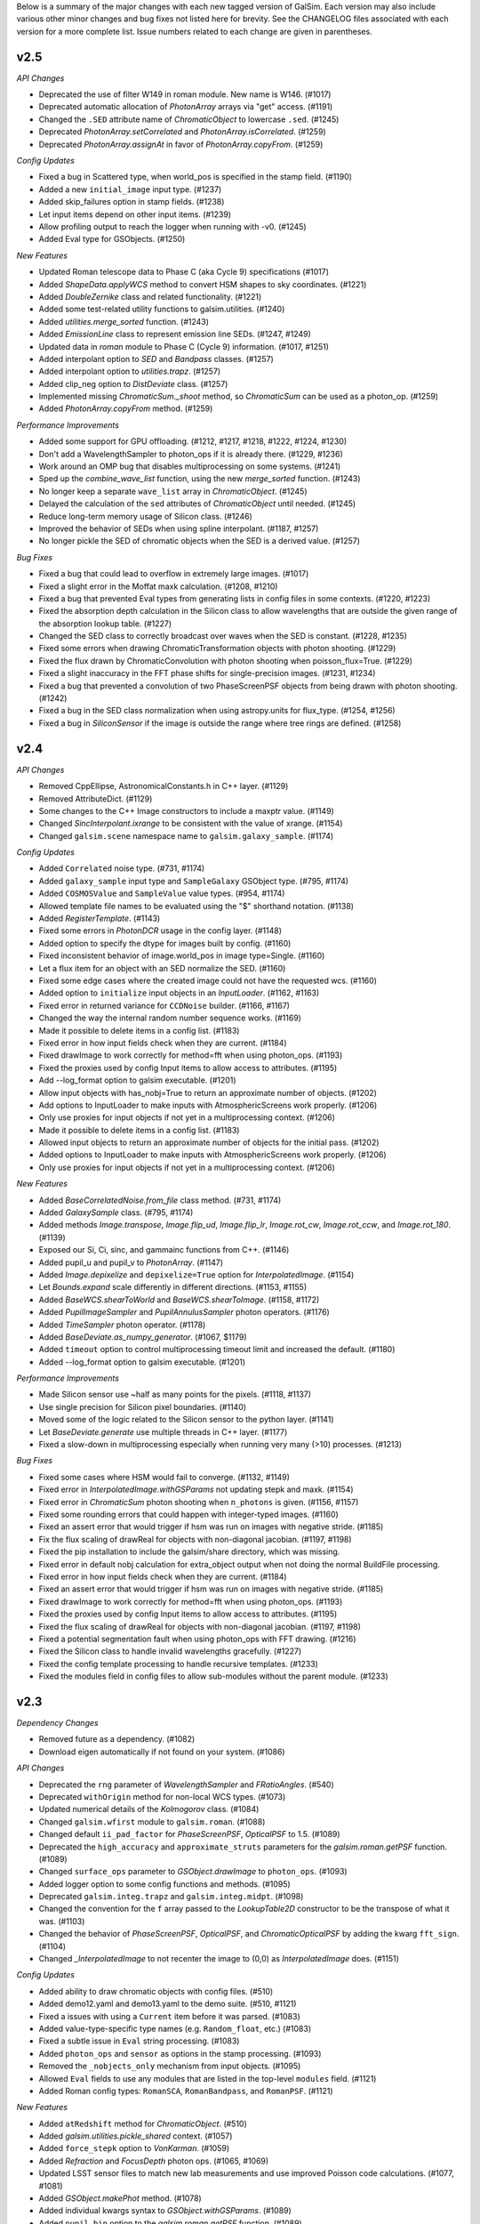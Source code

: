 
Below is a summary of the major changes with each new tagged version of GalSim.
Each version may also include various other minor changes and bug fixes not
listed here for brevity.  See the CHANGELOG files associated with each
version for a more complete list.  Issue numbers related to each change are
given in parentheses.

v2.5
----

*API Changes*

- Deprecated the use of filter W149 in roman module.  New name is W146. (#1017)
- Deprecated automatic allocation of `PhotonArray` arrays via "get" access. (#1191)
- Changed the ``.SED`` attribute name of `ChromaticObject` to lowercase ``.sed``. (#1245)
- Deprecated `PhotonArray.setCorrelated` and `PhotonArray.isCorrelated`. (#1259)
- Deprecated `PhotonArray.assignAt` in favor of `PhotonArray.copyFrom`. (#1259)


*Config Updates*

- Fixed a bug in Scattered type, when world_pos is specified in the stamp field. (#1190)
- Added a new ``initial_image`` input type. (#1237)
- Added skip_failures option in stamp fields.  (#1238)
- Let input items depend on other input items. (#1239)
- Allow profiling output to reach the logger when running with -v0. (#1245)
- Added Eval type for GSObjects. (#1250)


*New Features*

- Updated Roman telescope data to Phase C (aka Cycle 9) specifications (#1017)
- Added `ShapeData.applyWCS` method to convert HSM shapes to sky coordinates. (#1221)
- Added `DoubleZernike` class and related functionality. (#1221)
- Added some test-related utility functions to galsim.utilities. (#1240)
- Added `utilities.merge_sorted` function. (#1243)
- Added `EmissionLine` class to represent emission line SEDs. (#1247, #1249)
- Updated data in `roman` module to Phase C (Cycle 9) information. (#1017, #1251)
- Added interpolant option to `SED` and `Bandpass` classes. (#1257)
- Added interpolant option to `utilities.trapz`. (#1257)
- Added clip_neg option to `DistDeviate` class. (#1257)
- Implemented missing `ChromaticSum._shoot` method, so `ChromaticSum` can be used as a
  photon_op. (#1259)
- Added `PhotonArray.copyFrom` method. (#1259)


*Performance Improvements*

- Added some support for GPU offloading. (#1212, #1217, #1218, #1222, #1224, #1230)
- Don't add a WavelengthSampler to photon_ops if it is already there. (#1229, #1236)
- Work around an OMP bug that disables multiprocessing on some systems. (#1241)
- Sped up the `combine_wave_list` function, using the new `merge_sorted` function.  (#1243)
- No longer keep a separate ``wave_list`` array in `ChromaticObject`. (#1245)
- Delayed the calculation of the ``sed`` attributes of `ChromaticObject` until needed. (#1245)
- Reduce long-term memory usage of Silicon class. (#1246)
- Improved the behavior of SEDs when using spline interpolant. (#1187, #1257)
- No longer pickle the SED of chromatic objects when the SED is a derived value. (#1257)


*Bug Fixes*

- Fixed a bug that could lead to overflow in extremely large images. (#1017)
- Fixed a slight error in the Moffat maxk calculation. (#1208, #1210)
- Fixed a bug that prevented Eval types from generating lists in config files in some contexts.
  (#1220, #1223)
- Fixed the absorption depth calculation in the Silicon class to allow wavelengths that are
  outside the given range of the absorption lookup table. (#1227)
- Changed the SED class to correctly broadcast over waves when the SED is constant. (#1228, #1235)
- Fixed some errors when drawing ChromaticTransformation objects with photon shooting. (#1229)
- Fixed the flux drawn by ChromaticConvolution with photon shooting when poisson_flux=True. (#1229)
- Fixed a slight inaccuracy in the FFT phase shifts for single-precision images. (#1231, #1234)
- Fixed a bug that prevented a convolution of two PhaseScreenPSF objects from being drawn with
  photon shooting. (#1242)
- Fixed a bug in the SED class normalization when using astropy.units for flux_type. (#1254, #1256)
- Fixed a bug in `SiliconSensor` if the image is outside the range where tree rings are defined.
  (#1258)


v2.4
----

*API Changes*

- Removed CppEllipse, AstronomicalConstants.h in C++ layer. (#1129)
- Removed AttributeDict. (#1129)
- Some changes to the C++ Image constructors to include a maxptr value. (#1149)
- Changed `SincInterpolant.ixrange` to be consistent with the value of xrange. (#1154)
- Changed ``galsim.scene`` namespace name to ``galsim.galaxy_sample``. (#1174)


*Config Updates*

- Added ``Correlated`` noise type. (#731, #1174)
- Added ``galaxy_sample`` input type and ``SampleGalaxy`` GSObject type. (#795, #1174)
- Added ``COSMOSValue`` and ``SampleValue`` value types. (#954, #1174)
- Allowed template file names to be evaluated using the "$" shorthand notation. (#1138)
- Added `RegisterTemplate`. (#1143)
- Fixed some errors in `PhotonDCR` usage in the config layer. (#1148)
- Added option to specify the dtype for images built by config. (#1160)
- Fixed inconsistent behavior of image.world_pos in image type=Single. (#1160)
- Let a flux item for an object with an SED normalize the SED. (#1160)
- Fixed some edge cases where the created image could not have the requested wcs. (#1160)
- Added option to ``initialize`` input objects in an `InputLoader`. (#1162, #1163)
- Fixed error in returned variance for ``CCDNoise`` builder. (#1166, #1167)
- Changed the way the internal random number sequence works. (#1169)
- Made it possible to delete items in a config list. (#1183)
- Fixed error in how input fields check when they are current. (#1184)
- Fixed drawImage to work correctly for method=fft when using photon_ops. (#1193)
- Fixed the proxies used by config Input items to allow access to attributes. (#1195)
- Add --log_format option to galsim executable. (#1201)
- Allow input objects with has_nobj=True to return an approximate number of objects. (#1202)
- Add options to InputLoader to make inputs with AtmosphericScreens work properly. (#1206)
- Only use proxies for input objects if not yet in a multiprocessing context. (#1206)
- Made it possible to delete items in a config list. (#1183)
- Allowed input objects to return an approximate number of objects for the initial pass. (#1202)
- Added options to InputLoader to make inputs with AtmosphericScreens work properly. (#1206)
- Only use proxies for input objects if not yet in a multiprocessing context. (#1206)


*New Features*

- Added `BaseCorrelatedNoise.from_file` class method. (#731, #1174)
- Added `GalaxySample` class. (#795, #1174)
- Added methods `Image.transpose`, `Image.flip_ud`, `Image.flip_lr`, `Image.rot_cw`,
  `Image.rot_ccw`, and `Image.rot_180`. (#1139)
- Exposed our Si, Ci, sinc, and gammainc functions from C++. (#1146)
- Added pupil_u and pupil_v to `PhotonArray`. (#1147)
- Added `Image.depixelize` and ``depixelize=True`` option for `InterpolatedImage`. (#1154)
- Let `Bounds.expand` scale differently in different directions. (#1153, #1155)
- Added `BaseWCS.shearToWorld` and `BaseWCS.shearToImage`. (#1158, #1172)
- Added `PupilImageSampler` and `PupilAnnulusSampler` photon operators. (#1176)
- Added `TimeSampler` photon operator. (#1178)
- Added `BaseDeviate.as_numpy_generator`. (#1067, $1179)
- Added ``timeout`` option to control multiprocessing timeout limit and increased the default. (#1180)
- Added --log_format option to galsim executable. (#1201)


*Performance Improvements*

- Made Silicon sensor  use ~half as many points for the pixels. (#1118, #1137)
- Use single precision for Silicon pixel boundaries. (#1140)
- Moved some of the logic related to the Silicon sensor to the python layer. (#1141)
- Let `BaseDeviate.generate` use multiple threads in C++ layer. (#1177)
- Fixed a slow-down in multiprocessing especially when running very many (>10) processes. (#1213)


*Bug Fixes*

- Fixed some cases where HSM would fail to converge. (#1132, #1149)
- Fixed error in `InterpolatedImage.withGSParams` not updating stepk and maxk. (#1154)
- Fixed error in `ChromaticSum` photon shooting when ``n_photons`` is given. (#1156, #1157)
- Fixed some rounding errors that could happen with integer-typed images. (#1160)
- Fixed an assert error that would trigger if hsm was run on images with negative stride. (#1185)
- Fix the flux scaling of drawReal for objects with non-diagonal jacobian. (#1197, #1198)
- Fixed the pip installation to include the galsim/share directory, which was missing.
- Fixed error in default nobj calculation for extra_object output when not doing the
  normal BuildFile processing.
- Fixed error in how input fields check when they are current. (#1184)
- Fixed an assert error that would trigger if hsm was run on images with negative stride. (#1185)
- Fixed drawImage to work correctly for method=fft when using photon_ops. (#1193)
- Fixed the proxies used by config Input items to allow access to attributes. (#1195)
- Fixed the flux scaling of drawReal for objects with non-diagonal jacobian. (#1197, #1198)
- Fixed a potential segmentation fault when using photon_ops with FFT drawing.  (#1216)
- Fixed the Silicon class to handle invalid wavelengths gracefully. (#1227)
- Fixed the config template processing to handle recursive templates. (#1233)
- Fixed the modules field in config files to allow sub-modules without the parent module. (#1233)

v2.3
----

*Dependency Changes*

- Removed future as a dependency. (#1082)
- Download eigen automatically if not found on your system. (#1086)


*API Changes*

- Deprecated the ``rng`` parameter of `WavelengthSampler` and `FRatioAngles`. (#540)
- Deprecated ``withOrigin`` method for non-local WCS types. (#1073)
- Updated numerical details of the `Kolmogorov` class. (#1084)
- Changed ``galsim.wfirst`` module to ``galsim.roman``. (#1088)
- Changed default ``ii_pad_factor`` for `PhaseScreenPSF`, `OpticalPSF` to 1.5. (#1089)
- Deprecated the ``high_accuracy`` and ``approximate_struts`` parameters for the
  `galsim.roman.getPSF` function. (#1089)
- Changed ``surface_ops`` parameter to `GSObject.drawImage` to ``photon_ops``. (#1093)
- Added logger option to some config functions and methods. (#1095)
- Deprecated ``galsim.integ.trapz`` and ``galsim.integ.midpt``. (#1098)
- Changed the convention for the ``f`` array passed to the `LookupTable2D`
  constructor to be the transpose of what it was. (#1103)
- Changed the behavior of `PhaseScreenPSF`, `OpticalPSF`, and
  `ChromaticOpticalPSF` by adding the kwarg ``fft_sign``. (#1104)
- Changed `_InterpolatedImage` to not recenter the image to (0,0) as `InterpolatedImage` does. (#1151)


*Config Updates*

- Added ability to draw chromatic objects with config files. (#510)
- Added demo12.yaml and demo13.yaml to the demo suite. (#510, #1121)
- Fixed a issues with using a ``Current`` item before it was parsed. (#1083)
- Added value-type-specific type names (e.g. ``Random_float``, etc.) (#1083)
- Fixed a subtle issue in ``Eval`` string processing. (#1083)
- Added ``photon_ops`` and ``sensor`` as options in the stamp processing. (#1093)
- Removed the ``_nobjects_only`` mechanism from input objects. (#1095)
- Allowed ``Eval`` fields to use any modules that are listed in the top-level
  ``modules`` field. (#1121)
- Added Roman config types: ``RomanSCA``, ``RomanBandpass``, and ``RomanPSF``. (#1121)


*New Features*

- Added ``atRedshift`` method for `ChromaticObject`. (#510)
- Added `galsim.utilities.pickle_shared` context. (#1057)
- Added ``force_stepk`` option to `VonKarman`. (#1059)
- Added `Refraction` and `FocusDepth` photon ops. (#1065, #1069)
- Updated LSST sensor files to match new lab measurements and use improved
  Poisson code calculations. (#1077, #1081)
- Added `GSObject.makePhot` method. (#1078)
- Added individual kwargs syntax to `GSObject.withGSParams`. (#1089)
- Added ``pupil_bin`` option to the `galsim.roman.getPSF` function. (#1089)
- Added `FittedSIPWCS`. (#1092)
- Extended `GSFitsWCS` to support -SIP distortions for non-TAN WCSs. (#1092)
- Added ``wcs`` option to `galsim.roman.getPSF`. (#1094)
- Added `Position.shear` method. (#1090)
- Added `LookupTable.integrate`, `LookupTable.integrate_product`, and `galsim.trapz`. (#1098)
- Added `galsim.integ.hankel` function. (#1099)
- Added `galsim.bessel.jv_root` function. (#1099)
- Added support for TPV WCS files with order > 3. (#1101)
- Added `UserScreen` for arbitrary user-supplied phase screens (#1102)
- Added `galsim.zernike.describe_zernike`. (#1104)
- Added option to emit WCS warnings when reading a file via `galsim.fits.read`. (#1120)
- Added ``area`` and ``exptime`` parameters to `COSMOSCatalog` constructor. (#1121)


*Performance Improvements*

- Implemented ``Transformation._drawReal`` and ``Transformation._drawKImage`` in python. (#934)
- Sped up the draw routines for `InterpolatedImage`. (#935)
- Improved the quality and speed of Roman PSFs. (#1089)
- Sped up `GSFitsWCS` calculations for SIP and PV distorted WCSs. (#1092)
- Various speed improvements in config processing. (#1095, #1098)
- Sped up `SED.calculateFlux` and some other SED and Bandpass calculations. (#1098)
- Sped up the Hankel transforms in several classes. (#1099)
- Improved the accuracy of ``stepk`` for `Kolmogorov` profiles. (#1110)
- Sped up Zernike arithmetic. (#1124)
- Removed some overhead in some "leading underscore" methods. (#1126)


*Bug Fixes*

- Fixed `horner` and `horner2d` when inputs are complex. (#1054)
- Fixed `VonKarman` integration to be more reliable. (#1058)
- Fixed minor bug in repr of `OpticalPSF` class. (#1061)
- Fixed bug in `RandomKnots` when multiplied by an SED. (#1064)
- Fixed bug in `galsim.fits.writeMulti` not writing headers. (#1091)
- Fixed some problems with the shared library build. (#1128)
- Fixed a rare problem with SED.sampleWavelength sometimes generating invalid values. (#1131)
- Fixed a bug where InterpolatedImage.drawReal could possibly cause seg faults
- Fixed an error in our handling of the Roman Cycle 7 aberrations file. (#1142)
- Fixed an error when drawing an InterpolatedImage completely off the target image. (#1164)


v2.2
----

*Deprecated Features*

- Deprecated ``galsim.correlatednoise._BaseCorrelatedNoise``. (#160)
- Deprecated ``RandomWalk`` in favor of `RandomKnots`. (#977)
- Deprecated the ``tol`` parameter of the various Interpolant classes. (#1038)

*API Changes*

- Removed functionality to store/reload WFIRST PSFs, and to get multiple WFIRST PSFs (#919)
- Changed the function signature of StampBuilder.addNoise. (#1048)

*Changes to Shared Files*

- Added option to set the `galsim.meta_data.share_dir` via GALSIM_SHARE_DIR. (#1014)
- Changed hosting of COSMOS catalog to `Zenodo <https://zenodo.org/record/3242143>`_ (#1033)

*Config Updates*

- Added some more customization hooks in the StampBuilder class. (#1048)
- Added ``quick_skip``, ``obj_rng=False``, ``rng_index_key`` options. (#1048)

*Documentation Updates*

- Switched docs to `Sphinx <http://galsim-developers.github.io/GalSim/>`_.  (#160)

*New Features*

- Added `FitsHeader.extend` method.  Also, read_header option to `galsim.fits.read`. (#877)
- Updated lots of WFIRST module to use Cycle 7 specifications. (#919)
- Extended WFIRST aberrations to 22 Zernike coefficients and vary them across FOV. (#919)
- Improved efficiency of drawing `RandomKnots` objects when transformed. (#977)
- Added WFIRST fermi persistence model. (#992)
- Added ``r0_500`` argument to VonKarman. (#1005)
- Improved ability of `AtmosphericScreen` to use shared memory in multiprocessing context. (#1006)
- Use OpenMP when appropriate in `SiliconSensor.accumulate` (#1008)
- Added array versions of `BaseWCS.toWorld` and `BaseWCS.toImage`. (#1026)
- Exposed some methods of `Interpolant` classes that had only been in the C++ layer. (#1038)
- Added Zernike polynomial +, -, and * operators. (#1047)
- Added Zernike polynomial properties .laplacian and .hessian. (#1047)
- Added ``center`` option to the `GSObject.drawImage` method. (#1053)
- Added a new context, `galsim.utilities.pickle_shared`, which can be used to include shared
  data in the pickle file. (#1057)
- Added ability to shear a position. (Backported from 2.3 series.) (#1090)

*Bug Fixes*

- Fixed a couple places where negative fluxes were not working correctly. (#472)
- Fixed FITS I/O to write out comments of header items properly. (#877)
- Fixed error in the serialization of `RandomKnots` instances. (#977)
- Fixed error in `PhaseScreenPSF` when aberrations has len=1. (#1006, #1029)
- Fixed error in `BaseWCS.makeSkyImage` when crossing ra=0 line for some WCS classes. (#1030)
- Fixed slight error in the realized flux of some profiles when using photon shooting. (#1036)
- Fixed error in `Sersic` class when n is very, very close to 0.5. (#1041)
- Fixed a compiler error for clang on linux systems.
- Fixed integration in VonKarman for some problematic r0 values. (#1058)
- Fixed a bug in RandomKnots when multiplied by an SED. (#1064)
- Fixed a bug in photon shooting which could cause seg faults. (#1079)

v2.1
----

*Deprecated Features*

- Deprecated PhaseScreenPSF attributes img and finalized. (#990)
- Deprecated GSParams items allowed_flux_variation, small_fraction_of_flux,
  and range_division_for_extreama. (#993)

*New Features*

- Added RandomWalk profile option. (#821)
- Added spline as LookupTable2D interpolant. (#982)
- Added ability to use an Interpolant in LookupTable and LookupTable2D. (#982)
- Added option for faster grid interpolation of LookupTable2D. (#982)
- Added offset and flux_ratio options to WCS.toWorld and toImage. (#993)

*Bug Fixes*

- Corrected the diffusion functional form in SiliconSensor. (#981)
- Fixed a bug in the PhaseScreenPSF withGSParams function. (#990)
- Fixed a seg fault bug when PoissonDeviate is given mean=0. (#996)
- Fixed the galsim executable to work correctly when installed by SCons.
- Fixed Convolve and Sum sometimes making unnecessary copies.
- Fixed error when using non-int integer types as seed of BaseDeviate (#1009)
- Fixed error in use of non-integer grid_spacing in PowerSpectrum (#1020)
- Fixed FitsHeader to not unnecessarily read data of fits file. (#1024)
- Switched to yaml.safe_load to avoid PyYAML v5.0 warnings (#1025)
- Fixed cases where numpy objected to subtracting floats from ints. (#1025)


v2.0
----

*Installation Changes*

- Now installable via pip or setup.py install. (#809)

*Dependency Changes*

- Officially no longer support Python 2.6 or 3.4. (#755)
- No longer support pre-astropy versions of pyfits or astropy <v1.0 (#755)
- No longer support pre-2016 version of the COSMOS catalog. (#755)
- Added dependency on LSSTDESC.Coord. (#809)
- Removed dependency on boost. (#809)
- Removed dependency on TMV. (#809)
- Added dependency on pybind11 for setup.py installations. (#809)
- Added dependency on Eigen for setup.py installations. (#809)

*API Changes*

- Changed the default maximum_fft_size to 8192 from 4096. (#755)
- Changed the order of arguments of galsim.wfirst.allDetectorEffects. (#755)
- Changed how CelestialCoord.project and deproject work. (#809)
- Changed name of InclinedExponential.disk_half_light_radius. (#809)
- Removed galsim_yaml and galsim_json scripts. (#809)
- Removed lsst module, which was broken. (#964)
- Changed how gsparams work for objects that wrap other objects. (#968)

*Deprecated Features*

- Removed all features deprecated in 1.x versions.

*New Features*

- Changed errors to raise a GalSimError or a subclass thereof. (#755)
- Changed the type of warnings raised by GalSim to GalSimWarning. (#755)
- Added the withGSParams() method for all GSObjects. (#968)


v1.6
----

*API Changes*

- Delayed AtmosphericScreen instantiation until its first use. (#864)
- Simplified return values of NFWHalo and PowerSpectrum methods. (#855)
- Simplified return value of LookupTable, SED and Bandpass access. (#955)

*Bug Fixes*

- Fixed error in amplitude of phase screens created by AtmosphericScreen (#864)
- Fixed a bug in the DES MEDS writer setting the cutout row/col wrong. (#928)
- Fixed some small bugs in complicated uses of config processing. (#928)
- Fixed memory leak when drawing PhaseScreenPSFs using photon-shooting (#942)
- Fixed a few minor bugs in the Silicon code. (#963)
- Fixed a bug in the SED.thin() rel_err value. (#963)

*Deprecated Features*

- Deprecated passing Image arguments to kappaKaiserSquires function. (#855)
- Deprecated the interpolant argument for PowerSpectrum methods getShear,
  getConvergence, getMagnification, and getLensing. (#855)
- Deprecated PowerSpectrum.subsampleGrid. (#855)

*New Features*

- Added Zernike submodule. (#832, #951)
- Updated PhaseScreen to accept None as a valid time argument. (#864)
- Added SecondKick profile GSObject. (#864)
- Updated PhaseScreenPSFs to use SecondKick with geometric_shooting. (#864)
- Added VonKarman profile GSObject. (#940)
- Added PhotonDCR surface op. (#955)
- Added astropy units as allowed values of wave_type in Bandpass. (#955)
- Added SiliconSensor.calculate_pixel_area. (#963)
- Added transpose option in SiliconSensor. (#963)


v1.5
----

*API Changes*

- Simplified the return value of galsim.config.ReadConfig. (#580)
- Changed return type of RealGalaxyCatalog.getGal and getPSF. (#640)
- Reorganized files in share/galsim directory. (#640)
- Changed SED objects to have real dimensions. (#789)
- Changed drawKImage to return a single ImageCD. (#799)
- Changed InterpolatedKImage to take an ImageCD. (#799)
- Dynamic PhaseScreenPSFs require an explicit start time and time step. (#824)
- OpticalScreen now requires diam argument. (#824)
- Switched galsim.Image(image) to make a copy rather than a view. (#873)
- Changed the behavior of RealGalaxyCatalog.preload (#884)

*Dependency Changes*

- Added astropy as a required dependency for chromatic functionality. (#789)
- Switched scons tests test runner from nosetests to pytest. (#892)

*Bug Fixes*

- Fixed parity mistake in configuration of WFIRST focal plane. (#675)
- Fixed an error in the magnification calculated by NFWHalo.getLensing(). (#580)
- Fixed bug when whitening noise in images based on COSMOS training datasets
  using the config functionality. (#792)
- Fixed bug in image.subImage that could cause seg faults in some cases. (#848)
- Fixed bug in GSFitsWCS that made toImage sometimes fail to converge. (#880)
- Fixed bug that could cause Kolmogorov to go into an endless loop. (#952)

*Deprecated Features*

- Deprecated simReal function. (#787)
- Deprecated Chromatic class. (#789)
- Deprecated .copy() methods for immutable classes, including GSObject,
  ChromaticObject, SED, and Bandpass. (#789)
- Deprecated wmult parameter of drawImage. (#799)
- Deprecated Image.at method. (#799)
- Deprecated gain parameter of drawKImage.  (#799)
- Deprecated ability to create multiple PhaseScreenPSFs with single call
  to makePSF. (#824)
- Deprecated the use of np.trapz and galsim.integ.mipdt as valid
  integration rules for use by ImageIntegrators. (#887)
- Changed the Angle.rad method to a property. (#904)
- Deprecated the functions HMS_Angle and DMS_Angle. (#904)
- Deprecated the function ShapeletSize and FitShapelet. (#904)
- Deprecated using Interpolant base class as a factory function. (#904)
- Deprecated use of the SBProfile attribute of GSObject. (#904)
- Deprecated making a GSObject directly. (#904)
- Deprecated use of the image attribute of Image. (#904)
- PhotonArray.addTo(image) now takes a regular galsim.Image argument. (#904)
- Deprecated the various PhotonArray.get* functions. (#904)
- Deprecated calculateFlux(bandpass=None). (#905)
- Deprecated the various get* methods that are equivalent to a property.
  e.g. obj.getFlux() -> obj.flux, etc. (#904)
- Deprecated ChromaticObject.obj.  (#904)
- Changed the objlist attribute of ChromaticSum and ChromaticConvolution to
  obj_list. (#904)
- Deprecated OpticalScreen.coef_array. (#904)
- Changed a number of GSObject methods to properties. (#904)

    - obj.stepK() -> obj.stepk
    - obj.maxK() -> obj.maxk
    - obj.nyquistScale() -> obj.nyquist_scale
    - obj.centroid() -> obj.centroid
    - obj.getPositiveFlux() -> obj.positive_flux
    - obj.getNegativeFlux() -> obj.negative_flux
    - obj.maxSB() -> obj.max_sb
    - obj.isAxisymmetric() -> obj.is_axisymmetric
    - obj.isAnalyticX() -> obj.is_analytic_x
    - obj.isAnalyticK() -> obj.is_analytic_k
    - obj.hasHardEdges() -> obj.has_hard_edges

- Renamed ChromaticObject.centroid(bandpass) to calculateCentroid. (#904)
- Changed a few Image methods to properties. (#904)

    - image.center() -> image.center
    - image.trueCenter() -> image.true_center
    - image.origin() -> image.origin

*New Features*

- Added DeltaFunction. (#533)
- Added ChromaticRealGalaxy. (#640)
- Added CovarianceSpectrum. (#640)
- Added HST bandpasses covering AEGIS and CANDELS surveys (#640)
- Added drawKImage method for ChromaticObject and CorrelatedNoise (#640)
- Updated WFIRST WCS some other basic numbers to Cycle 7 design. (#675)
- Added support for unsigned int Images. (#715)
- Added a new Sensor class hierarchy, including SiliconSensor. (#722)
- Added save_photons option to drawImage. (#722)
- Added image.bin and image.subsample methods. (#722)
- Added annular Zernike option for optical aberration coefficients. (#771)
- Added ability to use numpy, np, or math in all places where we evaluate
  user input. (#776)
- Added keywords exptime and area to drawImage(). (#789)
- Added ability to use astropy.units for units of SEDs. (#789).
- Added InclinedExponential and InclinedSersic. (#782, #811)
- Added ability to select from a RealGalaxyCatalog or COSMOSCatalog using
  the 'weight' entries to account for selection effects. (#787)
- Added complex Image dtypes (aka ImageCD and ImageCF). (#799, #873)
- Added maxSB() method to GSObjects. (#799)
- Added im[x,y] = value and value = im[x,y] syntax. (#799)
- Added ability to do FFTs directly on images. (#799)
- Added galsim.RandomWalk. (#819)
- Added generate function to BaseDeviate and sed.sampleWavelength. (#822)
- Added function assignPhotonAngles (#823)
- Added geometric optics approximation for photon-shooting PhaseScreenPSFs.
  (#824)
- Added gradient method to LookupTable2D. (#824)
- Added surface_ops option to drawImage function. (#827)
- Added ii_pad_factor kwarg to PhaseScreenPSF and OpticalPSF. (#835)
- Added galsim.fft module. (#840)
- Added a hook to the WCS classes to allow them to vary with color. (#865)
- Added optional variance parameter to PowerSpectrum.buildGrid. (#865)
- Added CelestialCoord.get_xyz() and CeletialCoord.from_xyz(). (#865)
- Added an optional center argument for Angle.wrap(). (#865)
- Added recenter option to drawKImage. (#873)
- Added option to use circular weight function in HSM moments. (#917)

*New config features*

- Changed galsim.config.CalculateNoiseVar to CalculateNoiseVariance. (#820)
- Setting config['rng'] is no longer required when manually running commands
  like galsim.config.BuildGSObject.  (#820)
- Allow PoissonNoise and CCDNoise without any sky level. (#820)
- Let 'None' in the config file mean None. (#820)
- Remove default value for 'max_extra_noise' for photon shooting. (#820)
- Added --except_abort option to galsim executable. (#820)
- Added optional probability parameter 'p' for Random bool values. (#820)
- Added ability to specify world_pos in celestial coordinates. (#865)
- Added the ability to have multiple rngs. (#865)
- Added ngrid, center, variance, index options to power_spectrum input field.
  (#865)
- Added skip option in stamp field. (#865)
- Added ':field' syntax for templates. (#865)


v1.4
----

*API Changes*

- Changed the galsim.Bandpass and galsim.SED classes to require formerly
  optional keywords wave_type and flux_type. (#745)

*Dependency Changes*

- Added future module as a dependency. (#534)
- Changed PyYAML to a non-optional dependency. (#768)

*Bug Fixes*

- Improved ability of galsim.fits.read to handle invalid FITS headers. (#602)
- Fixed bug in des module, building meds file with wcs from input images. (#654)
- Fixed a bug in the way Images are instantiated for certain combinations of
  ChromaticObjects and image-setup keyword arguments (#683)
- Added ability to manipulate the width of the moment-measuring weight function
  for the KSB shear estimation method of the galsim.hsm package. (#686)
- Fixed an error in the CCDNoise.getVariance() function. (#713)
- Fixed an assert failure in InterpolatedImage if image is all zeros. (#720)
- Updated ups table file so that setup command is setup galsim. (#724)
- Improved algorithm for thinning SEDs and Bandpasses. (#739)
- Fixed a bug in how DistDeviate handles nearly flat pdfs. (#741)
- Fixed a bug in chromatic parametric COSMOS galaxy models. (#745)
- Fixed a bug in the Sum and Convolution constructors when list has only a
  single element. (#763)
- Fixed a bug related to boost-v1.60 python shared_ptr registration. (#764)
- Changed an assert in the HSM module to an exception. (#784)

*Deprecated Features*

- Deprecated the gal.type=Ring option in the config files. (#698)

*New Features*

- Added OutputCatalog class. (#301, #691)
- Added methods calculateHLR, calculateMomentRadius, and calculateFWHM. (#308)
- Added LookupTable2D. (#465)
- Added support for Python 3. (#534)
- Added AtmosphericScreen, OpticalScreen, and PhaseScreenList. (#549)
- Added PhaseScreenPSF. (#549)
- Added Atmosphere function. (#549)
- Rewrote OpticalPSF using new PhaseScreen framework. (#549)
- Extended OpticalPSF to handle arbitrary Zernike order. (#549)
- Added a simple, linear model for persistence. (#554)
- Added BoundsI.numpyShape(). (#654)
- Enabled FITS files with unsigned integer to read as ImageI or ImageS. (#654)
- Made COSMOSCatalog write an index parameter. (#654, #694)
- Added ability to specify lambda and r0 separately for Kolmogorov. (#657)
- Enabled initializing an InterpolatedImage from a user-specified HDU. (#660)
- Changed galsim.fits.writeMulti to allow hdus in "image" list. (#691)
- Added wcs argument to Image.resize(). (#691)
- Added BaseDeviate.discard(n) and BaseDeviate.raw(). (#691)
- Added sersic_prec option to COSMOSCatalog.makeGalaxy(). (#691)
- Enabled image quality cuts in the COSMOSCatalog class. (#693)
- Added convergence_threshold in HSMParams. (#709)
- Improved the readability of Image and BaseDeviate reprs. (#723)
- Sped up Bandpass, SED, and LookupTable classes. (#735)
- Added the FourierSqrt operator. (#748)
- Made Bandpass.thin() and truncate() preserve the zeropoint. (#711)
- Added version information to the compiled C++ library. (#750)

*Updates to galsim executable*

- Dropped default verbosity from 2 to 1. (#691)
- Added galsim -n njobs -j jobnum to split run into multiple jobs. (#691)
- Added galsim -p to perform profiling on the run. (#691)

*New config features*

- Added ability to write truth catalogs using output.truth field. (#301, #691)
- Improved the extensibility of the config parsing. (#691, #774)
- Added the 'template' option. (#691)
- Made '$' and '@' shorthand for Eval and Current. (#691)
- Allowed gsobjects to be referenced from Current types. (#691)
- Added x,f specification for a RandomDistribution. (#691)
- Added a new 'stamp' top level field. (#691)
- Added new stamp type=Ring to effect ring tests. (#698)


v1.3
----

*Installation Changes*

- Require functionality in TMV 0.72. (#616)

*API Changes*

- Changed the name of the bounds.addBorder() method to withBorder. (#218)
- Removed (from the python layer) Interpolant2d and InterpolantXY. (#218)
- Removed the MultipleImage way of constructing an SBInterpolatedImage. (#218, #642)
- Made the default tolerance for all Interpolants equal to 1.e-4.. (#218)
- Deprecated the __rdiv__ operator from Bandpass and SED. (#218)
- Made all returned matrices consistently use numpy.array, rather than
  numpy.matrix. (#218)
- Made the classes PositionI, PositionD, GSParams, and HSMParams immutable.
  (#218, #643)
- Deprecated CorrelatedNoise.calculateCovarianceMatrix. (#630)
- Officially deprecated the methods and functions that had been described as
  having been removed or changed to a different name. (#643)
- Added function to interleave a set of dithered images into a single
  higher-resolution image. (#666)

*New Features*

- Made all GalSim objects picklable unless they use fundamentally unpicklable
  things such as lambda expressions, improved str and repr representations,
  made __eq__, __ne__, and __hash__ work better. (#218)
- Added ability to set the zeropoint of a bandpass to a numeric value on
  construction. (#218)
- Added ability to set the redshift of an SED on construction. (#218)
- Updated CorrelatedNoise to work with images that have a non-trivial WCS.
  (#501)
- Added new methods of the image class to simulate detector effects (#555, #558).
- Enabled constructing a FitsHeader object from a dict, and allow
  FitsHeader to be default constructed with no keys. (#590)
- Added a module, galsim.wfirst, that includes information about the planned
  WFIRST mission, along with helper routines for constructing appropriate PSFs,
  bandpasses, WCS, etc.  (#590)
- Added native support for the TAN-SIP WCS type using GSFitsWCS. (#590)
- Added a helper program, galsim_download_cosmos, that downloads the COSMOS
  RealGalaxy catalog. (#590)
- Added new class with methods for making realistic galaxy samples using COSMOS:
  the COSMOSCatalog class and its method makeObj(). (#590 / #635).
- Added information about PSF to the data returned by EstimateShear(). (#612)
- Added Spergel(2010) profile GSObject (#616).
- Added an option to the ChromaticObject class that allows for faster image
  rendering via interpolation between stored images.  (#618)
- Added new ChromaticAiry and ChromaticOpticalPSF classes for representing
  chromatic optical PSFs. (#618)
- Enable initializing a DES_PSFEx object using a pyfits HDU directly instead
  of a filename. (#626)
- Added TopHat class implementing a circular tophat profile. (#639)
- Added ability of Noise objects to take a new random number generator (a
  BaseDeviate instance) when being copied. (#643)
- Added InterpolatedKImage GSObject for constructing a surface brightness
  profile out of samples of its Fourier transform. (#642)
- Enabled constructing a FitsHeader object from a list of (key, value) pairs,
  which preserves the order of the items in the header. (#672)

*Bug Fixes and Improvements*

- Fixed a bug in the normalization of SEDs that use wave_type='A'. (#218)
- Switched the sign of the angle returned by CelestialCoord.angleBetween.
  (#590)
- Fixed a bug in UncorrelatedNoise where the variance was set incorrectly.
  (#630)
- Changed the implementation of drawing Box and Pixel profiles in real space
  (i.e. without being convolved by anything) to actually draw the surface
  brightness at the center of each pixel. (#639)
- Fixed a bug where InterpolatedImage and Box profiles were not correctly
  rendered when transformed by something that includes a flip. (#645)
- Fixed a bug in rendering profiles that involve two separate shifts. (#645)
- Fixed a bug if drawImage was given odd nx, ny parameters, the drawn profile
  was not correctly centered in the image. (#645)
- Added intermediate results cache to ChromaticObject.drawImage and
  ChromaticConvolution.drawImage to speed up the rendering of groups
  of similar (same SED, same Bandpass, same PSF) chromatic profiles. (#670)

*Updates to config options*

- Added COSMOSGalaxy type, with corresponding cosmos_catalog input type. (#590)
- Added Spergel type. (#616)
- Added lam, diam, scale_units options to Airy and OpticalPSF types. (#618)
- Added TopHat type. (#639)


v1.2
----

*New Features*

- Changed name of noise whitening routine from noise.applyWhiteningTo(image)
  to image.whitenNoise(noise). (#529)
- Added image.symmetrizeNoise. (#529)
- Added magnitudes as a method to set the flux of SED objects. (#547)
- Added SED.calculateDCRMomentShifts, SED.calculateChromaticSeeingRatio. (#547)
- Added image.applyNonlinearity and image.addReciprocityFaiure. (#552)
- Renamed alias_threshold to folding_threshold. (#562)
- Extended to the rotate, shear, and transform methods of ChromaticObject
  the ability to take functions of wavelength for the arguments. (#581)
- Added cdmodel module to describe charge deflection in CCD pixels. (#524)
- Added pupil_plane_im option to OpticalPSF. (#601)
- Added nx, ny, and bounds keywords to drawImage() and drawKImage()
  methods. (#603)

*Bug Fixes and Improvements*

- Improved efficiency of noise generation by correlated noise models. (#563)
- Modified BoundsI and PositionI initialization to ensure that integer elements
  in NumPy arrays with dtype==int are handled without error. (#486)
- Changed the default seed used for Deviate objects when no seed is given to
  use /dev/urandom if it is available. (#537)
- Changed SED and Bandpass methods to preserve type when returning a new object
  when possible. (#547)
- Made file_name argument to CorrelatedNoise.getCOSMOSNoise() be able
  to have a default value in the repo. (#548)
- Fixed the dtype= kwarg of Image constructor on some platforms. (#571)
- Added workaround for bug in pyfits 3.0 in galsim.fits.read. (#572)
- Fixed a bug in the Image constructor when passed a NumPy array with the
  opposite byteorder as the system native one. (#594)
- Fixed bug that prevented calling LookupTables on non-square 2d arrays. (#599)
- Updated the code to account for a planned change in NumPy 1.9. (#604)
- Fixed a bug where the dtype of an Image could change when resizing. (#604)
- Defined a hidden __version__ attribute according to PEP 8 standards. (#610)

*Updates to config options*

- Moved noise whitening option from being an attribute of the RealGalaxy class,
  to being a part of the description of the noise. (#529)
- Added RandomPoisson, RandomBinomial, RandomWeibull, RandomGamma, and
  RandomChi2 random number generators. (#537)


v1.1
----

*Non-backward-compatible API changes*

- Changed Pixel to take a single scale parameter. (#364)
- Added new Box class. (#364)
- Changed Angle.wrap() to return the wrapped angle. (#364)
- Changed Bounds methods addBorder, shift, and expand to return new
  Bounds objects. (#364)
- Merged the GSParams parameters shoot_relerr and shoot_abserr into the
  parameters integration_relerr and integration_abserr. (#535)

*Other changes to the API*

- Changed the name of the dx parameter in various places to scale. (#364)
- Combined the old Image, ImageView and ConstImageView arrays of class
  names into a single python layer Image class. (#364)
- Changed the methods createSheared, createRotated, etc. to more succinct
  names shear, rotate, etc. (#511)
- Changed the setFlux and scaleFlux methods to return new objects. (#511)
- Changed the Shapelet.fitImage method to FitShapelet (#511)
- Changed the nyquistDx method to nyquistScale. (#511)
- Moved as many classes as possible toward an immutable design. (#511)
- Combined the draw and drawShoot methods into a single drawImage method
  with more options about how the profile should be rendered. (#535)
- Changed the name of drawK to drawKImage. (#535)

*New Features*

- Added new set of WCS classes. (#364)
- Added CelestialCoord class to represent (ra,dec) coordinates. (#364)
- Added Bandpass, SED, and ChromaticObject classes. (#467)
- Added aberrations parameter of OpticalPSF. (#409)
- Added max_size parameter to OpticalPSF. (#478)
- Added text_file parameter to FitsHeader and FitsWCS. (#508)
- Modified addNoiseSNR() method to return the added variance. (#526)
- Added dtype option to drawImage and drawKImage. (#526)

*Bug fixes and improvements*

- Sped up the gzip and bzip2 I/O. (#344)
- Fixed some bugs in the treatment of correlated noise. (#526, #528)

*Updates to config options*

- Added more options for image.wcs field. (#364)
- Changed the name of sky_pos to world_pos. (#364)
- Removed pix top layer in config structure.  Add draw_method=no_pixel to
  do what pix : None used to do. (#364)
- Added draw_method=real_space to try to use real-space convolution. (#364)
- Added ability to index Sequence types by any running index. (#364, #536)
- Added Sum type for value types for which it makes sense. (#457)
- Allowed modification of config parameters from the command line. (#479)
- Added image.retry_failures. (#482)
- Added output.retry_io item to retry failed write commands. (#482)
- Changed the default sequence indexing for most things to be 'obj_num_in_file'
  rather than 'obj_num'. (#487)
- Added draw_method=sb. (#535)
- Changed the output.psf.real_space option to output.psf.draw_method
  and allow all of the options that exist for image.draw_method. (#535)
- Added an index item for Ring objects. (#536)


v1.0
----

*Notable bug fixes and improvements*

- Fixed bug in the rendering of shifted images. (#424)
- Improved the fidelity of the Lanczos conserve_dc=True option. (#442)
- Switched default interpolant for RealGalaxy to Quintic, since it was
  found to be more accurate in general. (#442)
- Fixed a bug in InterpolatedImage calculateStepK function. (#454)
- Fixed a bug in Image class resize function. (#461)
- Sped up OpticalPSF and RealGalaxy significantly. (#466, #474)
- Fixed a bug in the fourier rendering of truncated Sersic profiles. (#470)
- Fixed some bugs in the config machinery when files have varying numbers
  of objects. (#487)
- Support astropy.io.fits in lieu of stand-alone pyfits module. (#488)
- Fixed a bug in config where 'safe' objects were not being correctly
  invalidated when a new input item should have invalidated them.
- Fixed a bug in the drawing of a Pixel all by itself. (#497)

*New features*

- Added galsim executable (instead of galsim_yaml, galsim_json). (#460)
- Updated the allowed range for Sersic n to 0.3 -- 6.2. (#325)
- Made RealGalaxy objects keep track of their (correlated) noise. (#430)
- Changed noise padding options for RealGalaxy and InterpolatedImage. (#430)
- Added VariableGaussianNoise class. (#430)
- Added offset parameter to both draw and drawShoot. (#439)
- Changed the name of InputCatalog to just Catalog. (#449)
- Added Dict class. (#449)
- Added MEDS file output to des module. (#376)
- Removed des module from default imports of GalSim.  Now need to import
  galsim.des explicitly or load with galsim -m des ... (#460)

*Updates to config options*

- Added RealGalaxyOriginal galaxy type. (#389)
- Added whiten option for RealGalaxy objects. (#430)
- Added Current type. (#430)
- Added offset option in image field. (#449)
- Added the ability to have multiple input catalogs, dicts, etc. (#449)
- Added signal_to_noise option for PSFs when there is no galaxy. (#459)
- Added output.skip and output.noclobber options. (#474)


v0.5
----

*New features*

- Added Shapelet class. (#350)
- Added ability to truncate Sersic profiles. (#388)
- Added trefoil and struts to OpticalPSF. (#302, #390)
- Updates to lensing engine:

  - Added document describing how lensing engine code works. (#248)
  - Added ability to draw (gamma,kappa) from same power spectrum. (#304)
  - Added kmin_factor and kmax_factor parameters to buildGrid. (#377)
  - Added PowerSpectrumEstimator class in pse module. (#382)

- Added GSParams (#343, #426) and HSMParams (#365) classes.
- Added des module and example scripts. (#350)
- Added applyWhiteningTo method to CorrelatedNoise class. (#352)
- Changed the default centering convention for even-sized images to be in the
  actual center, rather than 1/2 pixel off-center. (#380)
- Enabled InputCatalog to read FITS catalogs. (#350)
- Added FitsHeader class and config option. (#350)
- Added the ability to read/write to a specific HDU. (#350)
- Add new function galsim.fits.writeFile. (#417)
- Added LINKFLAGS SCons option. (#380)

*Updates to config*

- Added index_convention option. (#380)
- Changed the name of the center item for the Scattered image type to
  image_pos, and added a new sky_pos item. (#380)

*Bug fixes*

- Fix some errors related to writing to an HDUList. (#417)
- Fixed ringing when Sersic objectss were drawn with FFTs. (#426)
- Fixed bugs in obj.drawK() function. (#407)
- Fixed bugs with InterpolatedImage objects. (#389, #432)
- Fixed bug in draw routine for shifted objects. (#380)
- Fixed bug in the generation of correlated noise fields. (#352)


v0.4
----

- Added ability to pad images for InterpolatedImage or RealGalaxy with either
  correlated or uncorrelated noise. (#238)
- Added python-level LookupTable class which wraps the existing C++ Table
  class. (#305)
- Lensing engine updates: (#305)

  - Added the option of drawing shears from a tabulated P(k)
  - Added ability to handle conversions between different angular units.
  - Fixed an important bug in the normalization of the generated shears.

- Added a DistDeviate class. (#306)
- Added galsim.correlatednoise.get_COSMOS_CorrFunc(...). (#345)
- Added im.addNoiseSNR(). (#349)
- Made a new Noise hierarchy for CCDNoise (no longer a BaseDeviate),
  GaussianNoise, PoissonNoise, DeviateNoise. (#349)


v0.3
----

- Fixed several bugs in the Sersic class that had been causing ringing.
  (#319, #330)
- Added support for reading and writing compressed fits files. (#299)
- Added InterpolatedImage class to wrap existing C++ level SBInterpolatedImage.
  (#333)
- Added a new class structure for representing 2D correlation functions, used
  to describe correlated noise in images. (#297).
- Add FormattedStr option for string values in config files. (#315)
- Added obj.drawK() to the python layer. (#319)
- Fixed several sources of memory leaks. (#327)
- Updated the moments and PSF correction code to use the Image class and TMV;
  to handle weight and bad pixel maps for the input Images; and to run ~2-3
  times faster. (#331, #332)
- Fixed bug in config RandomCircle when using inner_radius option.


v0.2
----

- Significant revamping and commenting of demos, including both python and
  config versions (#243, #285, #289).
- Added python-level int1d function to wrap C++-level integrator, which
  allowed us to remove our dependency on scipy. (#288)
- Significant expansion in config functionality, using YAML/JSON format
  config files (#291, #295).
- Fixed some bugs in Image handling (including bugs related to duplicate
  numpy.int32 types), and made Image handling generally more robust (#293, #294).
- Fixed bug in wrapping of angles (now not automatic -- use wrap() explicitly).


v0.1
----

Initial version of GalSim with most of the basic functionality.
